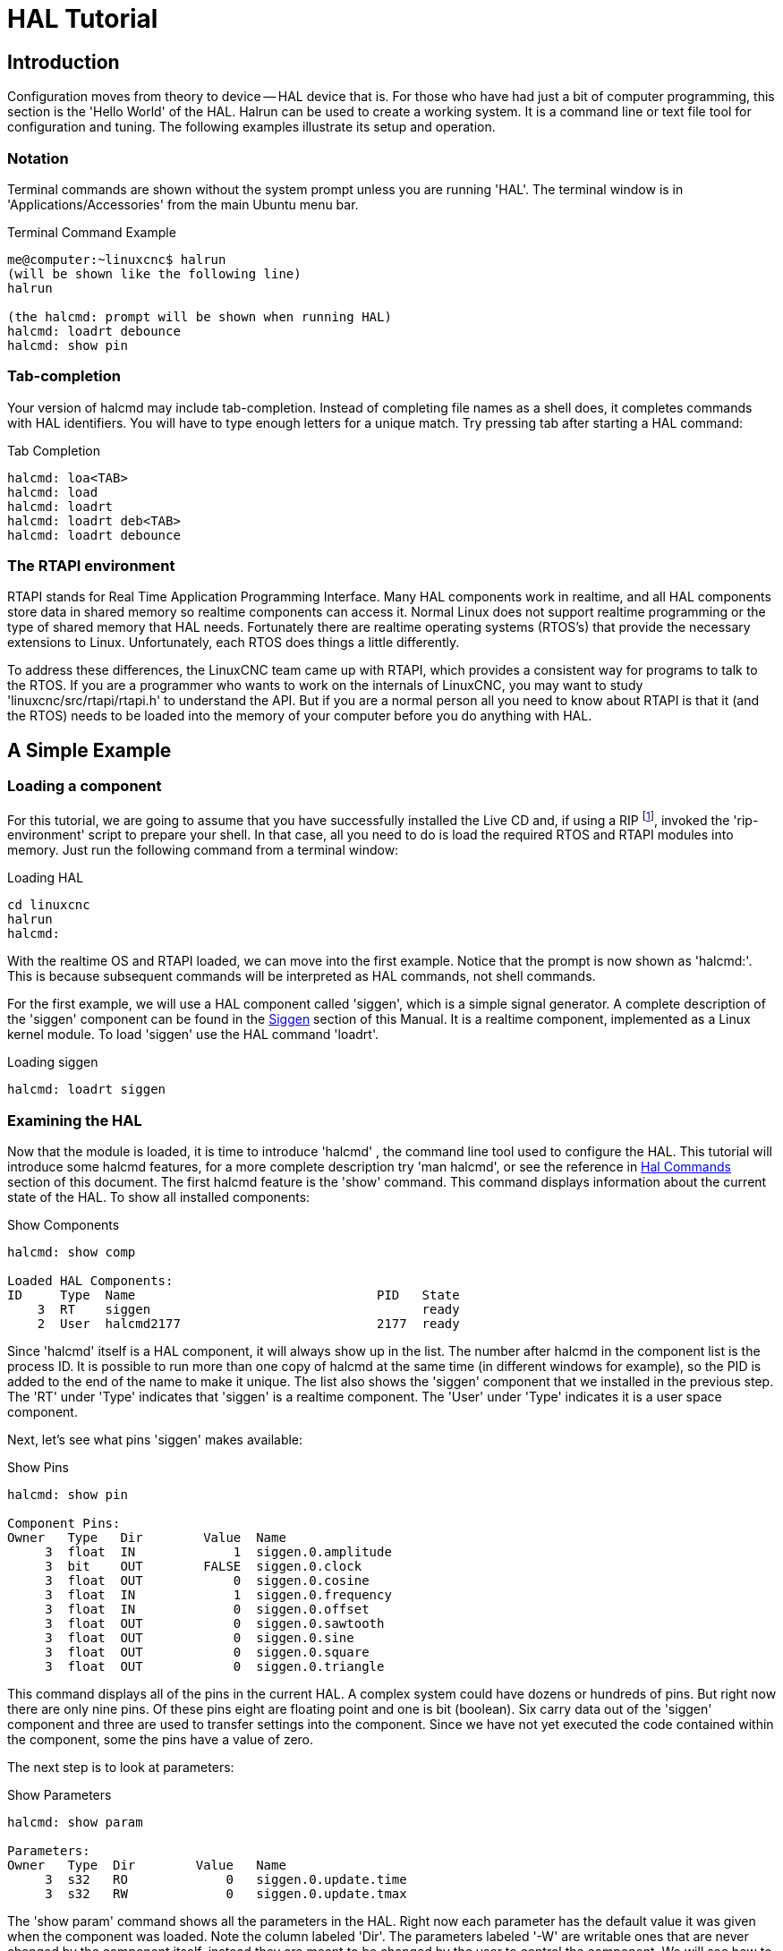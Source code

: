 :lang: en

[[cha:hal-tutorial]]
= HAL Tutorial

== Introduction

Configuration moves from theory to device -- HAL device that is. For
those who have had just a bit of computer programming, this section is
the 'Hello World' of the HAL. Halrun can be used to create a working
system. It is a command line or text file tool for configuration and
tuning. The following examples illustrate its setup and operation.

=== Notation

Terminal commands are shown without the system prompt unless you are
running 'HAL'. The terminal window is in 'Applications/Accessories'
from the main Ubuntu menu bar.

.Terminal Command Example
----
me@computer:~linuxcnc$ halrun
(will be shown like the following line)
halrun

(the halcmd: prompt will be shown when running HAL)
halcmd: loadrt debounce
halcmd: show pin
----

=== Tab-completion

Your version of halcmd may include tab-completion. Instead of
completing file names as a shell does, it completes commands with HAL
identifiers. You will have to type enough letters for a unique match.
Try pressing tab after starting a HAL command:

.Tab Completion
----
halcmd: loa<TAB>
halcmd: load
halcmd: loadrt
halcmd: loadrt deb<TAB>
halcmd: loadrt debounce
----

=== The RTAPI environment

RTAPI stands for Real Time Application Programming Interface. Many HAL
components work in realtime, and all HAL components store data in
shared memory so realtime components can access it. Normal Linux does
not support realtime programming or the type of shared memory that HAL
needs. Fortunately there are realtime operating systems (RTOS's) that
provide the necessary extensions to Linux. Unfortunately, each RTOS
does things a little differently.

To address these differences, the LinuxCNC team came up with RTAPI, which
provides a consistent way for programs to talk to the RTOS. If you are
a programmer who wants to work on the internals of LinuxCNC, you may want to
study 'linuxcnc/src/rtapi/rtapi.h' to understand the API. But if you are a
normal person all you need to 
know about RTAPI is that it (and the RTOS) needs to be loaded into the
memory of your computer before you do anything with HAL.

== A Simple Example

=== Loading a component

For this tutorial, we are going to assume that you have successfully
installed the Live CD and, if using a RIP footnote:[Run In Place, when the
source files have been downloaded to a user directory.], invoked the 
'rip-environment' script to prepare your shell.
In that case, all you need to do is
load the required RTOS and RTAPI modules into memory. Just run the
following command from a terminal window:

// NOTE! add link to rip-environment explanation

.Loading HAL
----
cd linuxcnc
halrun
halcmd:
----

With the realtime OS and RTAPI loaded, we can move into the first
example. Notice that the prompt is now shown as 'halcmd:'.
This is because subsequent commands will be interpreted as HAL commands,
not shell commands.

For the first example, we will use a HAL component called 'siggen',
which is a simple signal generator. A complete description of the
'siggen' component can be found in the <<sec:siggen,Siggen>> section of
this Manual.
It is a realtime component, implemented as a Linux kernel module. To
load 'siggen' use the HAL command 'loadrt'.

.Loading siggen
----
halcmd: loadrt siggen
----

=== Examining the HAL

Now that the module is loaded, it is time to introduce 'halcmd' , the
command line tool used to configure the HAL. This tutorial will
introduce some halcmd features, for a more complete description try
'man halcmd', or see the reference in <<sec:hal-commands,Hal Commands>>
section of this document. The first
halcmd feature is the 'show' command. This command displays information
about the current state of the HAL. To show all installed components:

.Show Components
----
halcmd: show comp

Loaded HAL Components:  
ID     Type  Name                                PID   State
    3  RT    siggen                                    ready
    2  User  halcmd2177                          2177  ready
----

Since 'halcmd' itself is a HAL component, it will always show up in
the list. The number after halcmd in the component list is the process ID.
It is possible to run more than one copy of halcmd at the same time (in
different windows for example), so the PID is added to the end of the
name to make it unique. The list also shows the 'siggen' component
that we installed in the previous step. The 'RT' under 'Type' indicates
that 'siggen' is a realtime component. The 'User' under 'Type' indicates
it is a user space component.

Next, let's see what pins 'siggen' makes available:

.Show Pins
----
halcmd: show pin

Component Pins: 
Owner   Type   Dir        Value  Name 
     3  float  IN             1  siggen.0.amplitude
     3  bit    OUT        FALSE  siggen.0.clock
     3  float  OUT            0  siggen.0.cosine
     3  float  IN             1  siggen.0.frequency
     3  float  IN             0  siggen.0.offset
     3  float  OUT            0  siggen.0.sawtooth
     3  float  OUT            0  siggen.0.sine
     3  float  OUT            0  siggen.0.square
     3  float  OUT            0  siggen.0.triangle
----

This command displays all of the pins in the current HAL. A complex system
could have dozens or hundreds of pins. But right now there are only
nine pins. Of these pins eight are floating point and one is bit (boolean).
Six carry data out of the 'siggen' component and three are used to transfer
settings into the component. Since we have not yet executed the code
contained within the component, some the pins have a value of zero.

The next step is to look at parameters:

.Show Parameters
----
halcmd: show param

Parameters: 
Owner   Type  Dir        Value   Name 
     3  s32   RO             0   siggen.0.update.time
     3  s32   RW             0   siggen.0.update.tmax
----

The 'show param' command shows all the parameters in the HAL. Right now
each parameter has the default value it was given when the component
was loaded. Note the column labeled 'Dir'. The parameters labeled '-W'
are writable ones that are never changed by the component itself,
instead they are meant to be changed by the user to control the
 component. We will see how to do this later. Parameters labeled 'R-'
are read only parameters. They can be changed only by the component.
 Finally, parameter labeled 'RW' are read-write parameters. That means
that they are changed by the
 component, but can also be changed by the user. Note: the parameters
'siggen.0.update.time' and 'siggen.0.update.tmax' are for debugging
purposes, and won't be covered in this section.

Most realtime components export one or more functions to actually run
the realtime code they contain. Let's see what function(s) 'siggen'
exported:

.Show Functions
----
halcmd: show funct

Exported Functions:
Owner   CodeAddr  Arg       FP   Users  Name 
 00003  f801b000  fae820b8  YES      0   siggen.0.update
----

The siggen component exported a single function. It requires floating
point. It is not currently linked to any threads, so 'users' is
zero.

=== Making realtime code run

To actually run the code contained in the function 'siggen.0.update',
we need a realtime thread. The component called 'threads' that is used
to create a new thread. Lets create a thread called 'test-thread' with
a period of 1 ms (1,000 us or 1,000,000 ns):

----
halcmd: loadrt threads name1=test-thread period1=1000000
----

Let's see if that worked:

.Show Threads
----
halcmd: show thread

Realtime Threads: 
     Period  FP     Name               (     Time, Max-Time )
     999855  YES           test-thread (        0,        0 )
----

It did. The period is not exactly 1,000,000 ns because of hardware
limitations, but we have a thread that runs at approximately the
correct rate, and which can handle floating point functions. The next
step is to connect the function to the thread:

.Add Function
----
halcmd: addf siggen.0.update test-thread
----

Up till now, we've been using 'halcmd' only to look at the HAL.
However, this time we used the 'addf' (add function) command to
actually change something in the HAL. We
told 'halcmd' to add the function 'siggen.0.update' to the thread
'test-thread', and if we look at the thread list again, we see that it
succeeded:

----
halcmd: show thread

Realtime Threads: 
     Period  FP     Name                (     Time, Max-Time )
     999855  YES          test-thread   (        0,        0 )
                  1 siggen.0.update
----

There is one more step needed before the 'siggen' component starts
generating signals. When the HAL is first started,
the thread(s) are not actually running. This is to allow you to
completely configure the system before the realtime code starts. Once
you are happy with the configuration, you can start the realtime code
like this:

----
halcmd: start
----

Now the signal generator is running. Let's look at its output pins:

----
halcmd: show pin

Component Pins:
Owner   Type  Dir         Value  Name 
     3  float IN              1  siggen.0.amplitude
     3  bit   OUT         FALSE  siggen.0.clock
     3  float OUT    -0.1640929  siggen.0.cosine
     3  float IN              1  siggen.0.frequency
     3  float IN              0  siggen.0.offset
     3  float OUT    -0.4475303  siggen.0.sawtooth
     3  float OUT     0.9864449  siggen.0.sine
     3  float OUT            -1  siggen.0.square
     3  float OUT    -0.1049393  siggen.0.triangle
----

And let's look again: 

----
halcmd: show pin

Component Pins:
Owner   Type  Dir         Value  Name
     3  float IN              1  siggen.0.amplitude
     3  bit   OUT         FALSE  siggen.0.clock
     3  float OUT     0.0507619  siggen.0.cosine
     3  float IN              1  siggen.0.frequency
     3  float IN              0  siggen.0.offset
     3  float OUT     -0.516165  siggen.0.sawtooth
     3  float OUT     0.9987108  siggen.0.sine
     3  float OUT            -1  siggen.0.square
     3  float OUT    0.03232994  siggen.0.triangle
----

We did two 'show pin' commands in quick succession, and you can see
that the outputs are no longer zero.
The sine, cosine, sawtooth, and triangle outputs are
changing constantly. The square output is also working, however it
simply switches from +1.0 to -1.0 every cycle.

=== Changing Parameters

The real power of HAL is that you can change things. For example, we
can use the 'setp' command to set the value of a parameter. Let's
change the amplitude
of the signal generator from 1.0 to 5.0:

.Set Pin
----
halcmd: setp siggen.0.amplitude 5
----

.Check the parameters and pins again
----
halcmd: show param

Parameters: 
Owner   Type  Dir         Value  Name
     3  s32   RO           1754  siggen.0.update.time
     3  s32   RW          16997  siggen.0.update.tmax

halcmd: show pin

Component Pins:
Owner   Type  Dir         Value  Name
     3  float IN              5  siggen.0.amplitude
     3  bit   OUT         FALSE  siggen.0.clock
     3  float OUT     0.8515425  siggen.0.cosine
     3  float IN              1  siggen.0.frequency
     3  float IN              0  siggen.0.offset
     3  float OUT      2.772382  siggen.0.sawtooth
     3  float OUT     -4.926954  siggen.0.sine
     3  float OUT             5  siggen.0.square
     3  float OUT      0.544764  siggen.0.triangle
----

Note that the value of parameter 'siggen.0.amplitude' has changed to
5, and that the pins now have larger values.

=== Saving the HAL configuration

Most of what we have done with 'halcmd' so far has simply been viewing
things with the 'show' command. However two of the commands actually
changed things. As we
design more complex systems with HAL, we will use many commands to
configure things just the way we want them. HAL has the memory of an
elephant, and will retain that configuration until we shut it down. But
what about next time? We don't want to manually enter a bunch of
commands every time we want to use the system. We can save the
configuration of the entire HAL with a single command:

.Save
----
halcmd: save
# components 
loadrt threads name1=test-thread period1=1000000 
loadrt siggen 
# pin aliases 
# signals 
# nets 
# parameter values 
setp siggen.0.update.tmax 14687 
# realtime thread/function links 
addf siggen.0.update test-thread 
----

The output of the 'save' command is a sequence of HAL commands. If
you start with an 'empty'
HAL and run all these commands, you will get the configuration that
existed when the 'save' command was issued. To save these commands
for later use, we simply
redirect the output to a file:

.Save to a file
----
halcmd: save all saved.hal
----

=== Exiting halrun

When you're finished with your HAL session type 'exit' at the 'halcmd:'
prompt. This will return you to the system prompt and close down the HAL
session. Do not simply close the terminal window without shutting down
the HAL session.

.Exit HAL
----
halcmd: exit
----

=== Restoring the HAL configuration

To restore the HAL configuration stored in 'saved.hal', we need to
execute all of those HAL commands. To do that, we use '-f <file name>'
which reads commands from a file, and '-I' (upper case i) which shows
the halcmd prompt after executing the commands:

.Run a Saved File
----
halrun -I -f saved.hal
----

Notice that there is not a 'start' command in saved.hal. It's
necessary to issue it again (or edit saved.hal to add it there).

=== Removing HAL from memory

If an unexpected shut down of a HAL session occurs you might have to
unload HAL before another session can begin. To do this type the
following command in a terminal window.

.Removing HAL
----
halrun -U
----

[[sec:tutorial-halmeter]]
== Halmeter(((Halmeter,Tutorial Halmeter)))

You can build very complex HAL systems without ever using a graphical
interface. However there is something satisfying about seeing the
result of your work. The first and simplest GUI tool for the HAL is
halmeter. It is a very simple program that is the HAL equivalent of the
handy Fluke multimeter (or Simpson analog meter for the old timers).

We will use the siggen component again to check out halmeter. If you
just finished the previous example, then you can load siggen using the
saved file. If not, we can load it just like we did before:

----
halrun
halcmd: loadrt siggen
halcmd: loadrt threads name1=test-thread period1=1000000
halcmd: addf siggen.0.update test-thread
halcmd: start
halcmd: setp siggen.0.amplitude 5
----

At this point we have the siggen component loaded and running. It's
time to start halmeter.

.Starting Halmeter
----
halcmd: loadusr halmeter
----

The first window you will see is the 'Select Item to Probe' window.

.Halmeter Select Window
image::images/halmeter-select.png["Halmeter Select Window",align="center"]

This dialog has three tabs. The first tab displays all of the HAL pins
in the system. The second one displays all the signals, and the third
displays all the parameters. We would like to look at the pin
'siggen.0.cosine' first, so click on it then click the 'Close' button.
The probe
selection dialog will close, and the meter looks something like the
following figure.

.Halmeter
image::images/halmeter-1.png["Halmeter",align="center"]

To change what the meter displays press the 'Select' button which
brings back the 'Select Item to Probe' window.

You should see the value changing as siggen generates its cosine wave.
Halmeter refreshes its display about 5 times per second.

To shut down halmeter, just click the exit button.

If you want to look at more than one pin, signal, or parameter at a
time, you can just start more halmeters. The halmeter window was
intentionally made very small so you could have a lot of them on the
screen at once.

== Stepgen Example(((stepgen)))

Up till now we have only loaded one HAL component. But the whole idea
behind the HAL is to allow you to load and connect a number of simple
components to make up a complex system. The next example will use two
components.

Before we can begin building this new example, we want to start with a
clean slate. If you just finished one of the previous examples, we need
to remove the all components and reload the RTAPI and HAL libraries.

----
halcmd: exit
----

=== Installing the components

Now we are going to load the step pulse generator component. For a
detailed description of this component refer to the stepgen section of the
Integrator Manual. In this example we will use the 'velocity' control
type of stepgen.  For now, we can skip the details, and just run the
following commands.

----
halrun 
halcmd: loadrt stepgen step_type=0,0 ctrl_type=v,v
halcmd: loadrt siggen
halcmd: loadrt threads name1=fast fp1=0 period1=50000 name2=slow period2=1000000
----

The first command loads two step generators, both configured to
generate stepping type 0. The second command loads our old friend
siggen, and the third one creates two threads, a fast one with a period
of 50 microseconds and a slow one with a period of 1 millisecond. The fast
thread doesn't support floating point functions.

As before, we can use 'halcmd show' to take a look at the HAL. This
time we have a lot more pins and parameters than before:

----
halcmd: show pin

Component Pins:
Owner   Type  Dir         Value  Name
     4  float IN              1  siggen.0.amplitude
     4  bit   OUT         FALSE  siggen.0.clock
     4  float OUT             0  siggen.0.cosine
     4  float IN              1  siggen.0.frequency
     4  float IN              0  siggen.0.offset
     4  float OUT             0  siggen.0.sawtooth
     4  float OUT             0  siggen.0.sine
     4  float OUT             0  siggen.0.square
     4  float OUT             0  siggen.0.triangle
     3  s32   OUT             0  stepgen.0.counts
     3  bit   OUT         FALSE  stepgen.0.dir
     3  bit   IN          FALSE  stepgen.0.enable
     3  float OUT             0  stepgen.0.position-fb
     3  bit   OUT         FALSE  stepgen.0.step
     3  float IN              0  stepgen.0.velocity-cmd
     3  s32   OUT             0  stepgen.1.counts
     3  bit   OUT         FALSE  stepgen.1.dir
     3  bit   IN          FALSE  stepgen.1.enable
     3  float OUT             0  stepgen.1.position-fb
     3  bit   OUT         FALSE  stepgen.1.step
     3  float IN              0  stepgen.1.velocity-cmd

halcmd: show param

Parameters:
Owner   Type  Dir         Value  Name
     4  s32   RO              0  siggen.0.update.time
     4  s32   RW              0  siggen.0.update.tmax
     3  u32   RW     0x00000001  stepgen.0.dirhold
     3  u32   RW     0x00000001  stepgen.0.dirsetup
     3  float RO              0  stepgen.0.frequency
     3  float RW              0  stepgen.0.maxaccel
     3  float RW              0  stepgen.0.maxvel
     3  float RW              1  stepgen.0.position-scale
     3  s32   RO              0  stepgen.0.rawcounts
     3  u32   RW     0x00000001  stepgen.0.steplen
     3  u32   RW     0x00000001  stepgen.0.stepspace
     3  u32   RW     0x00000001  stepgen.1.dirhold
     3  u32   RW     0x00000001  stepgen.1.dirsetup
     3  float RO              0  stepgen.1.frequency
     3  float RW              0  stepgen.1.maxaccel
     3  float RW              0  stepgen.1.maxvel
     3  float RW              1  stepgen.1.position-scale
     3  s32   RO              0  stepgen.1.rawcounts
     3  u32   RW     0x00000001  stepgen.1.steplen
     3  u32   RW     0x00000001  stepgen.1.stepspace
     3  s32   RO              0  stepgen.capture-position.time
     3  s32   RW              0  stepgen.capture-position.tmax
     3  s32   RO              0  stepgen.make-pulses.time
     3  s32   RW              0  stepgen.make-pulses.tmax
     3  s32   RO              0  stepgen.update-freq.time
     3  s32   RW              0  stepgen.update-freq.tmax
----

=== Connecting pins with signals

What we have is two step pulse generators, and a signal generator. Now
it is time to create some HAL signals to connect the two components. We
are going to pretend that the two step pulse generators are driving the
X and Y axis of a machine. We want to move the table in circles. To do
this, we will send a cosine signal to the X axis, and a sine signal to
the Y axis. The siggen module creates the sine and cosine, but we need
'wires' to connect the modules together. In the HAL, 'wires' are called
signals. We need to create two of them. We can call them anything we
want, for this example they will be 'X-vel' and 'Y-vel'. The signal
'X-vel' is intended to run from the cosine output of the signal
generator to the velocity input of the first step pulse generator. 
The first step is to connect the signal to the signal generator output. 
To connect a signal to a pin we use the net command.

.net command
----
halcmd: net X-vel <= siggen.0.cosine
----

To see the effect of the 'net' command, we show the signals again.

----
halcmd: show sig

Signals:
Type          Value  Name     (linked to)
float             0  X-vel <== siggen.0.cosine
----

When a signal is connected to one or more pins, the show command lists
the pins immediately following the signal name. The 'arrow' shows the
direction of data flow - in this case, data flows from pin
'siggen.0.cosine' to signal 'X-vel'. Now let's connect the 'X-vel' to
the velocity input of a step pulse generator.

----
halcmd: net X-vel => stepgen.0.velocity-cmd
----

We can also connect up the Y axis signal 'Y-vel'. It is intended to
run from the sine output of the signal generator
to the input of the second step pulse generator. The following command
accomplishes in one line what two 'net' commands accomplished for
'X-vel'.

----
halcmd: net Y-vel siggen.0.sine => stepgen.1.velocity-cmd
----

Now let's take a final look at the signals and the pins connected to
them.

----
halcmd: show sig

Signals:
Type          Value  Name     (linked to)
float             0  X-vel <== siggen.0.cosine
                           ==> stepgen.0.velocity-cmd
float             0  Y-vel <== siggen.0.sine
                           ==> stepgen.1.velocity-cmd
----

The 'show sig' command makes it clear exactly how data flows through
the HAL. For example, the 'X-vel' signal comes from pin
'siggen.0.cosine', and goes to pin 'stepgen.0.velocity-cmd'.

=== Setting up realtime execution - threads and functions

Thinking about data flowing through 'wires' makes pins and signals
fairly easy to understand. Threads and functions are a little more
difficult. Functions contain the computer instructions that actually
get things done. Thread are the method used to make those instructions
run when they are needed. First let's look at the functions available
to us.

----
halcmd: show funct

Exported Functions:
Owner   CodeAddr  Arg       FP   Users  Name
 00004  f9992000  fc731278  YES      0   siggen.0.update
 00003  f998b20f  fc7310b8  YES      0   stepgen.capture-position
 00003  f998b000  fc7310b8  NO       0   stepgen.make-pulses
 00003  f998b307  fc7310b8  YES      0   stepgen.update-freq
----

In general, you will have to refer to the documentation for each
component to see what its functions do. In this case, the function
'siggen.0.update' is used to update the outputs of the signal
generator. Every time it is executed, it calculates the values of
the sine, cosine, triangle, and square outputs. To make smooth
signals, it needs to run at specific intervals.

The other three functions are related to the step pulse generators.

The first one, 'stepgen.capture_position', is used for position
feedback. It captures the value of an internal
counter that counts the step pulses as they are generated. Assuming no
missed steps, this counter indicates the position of the motor.

The main function for the step pulse generator is
'stepgen.make_pulses'. Every time 'make_pulses' runs it decides if it
is time to take a step, and if so sets the
outputs accordingly. For smooth step pulses, it should run as
frequently as possible. Because it needs to run so fast, 'make_pulses'
is highly optimized and performs only a few calculations. Unlike the
others, it does not need floating point math.

The last function, 'stepgen.update-freq', is responsible for doing 
scaling and some other calculations that need to be performed 
only when the frequency command changes.

What this means for our example is that we want to run
'siggen.0.update' at a moderate rate to calculate the sine and cosine
values. Immediately after we run 'siggen.0.update', we want to run
'stepgen.update_freq' to load the new values into the step pulse
generator. Finally we need
 to run 'stepgen.make_pulses' as fast as possible for smooth pulses.
Because we don't use position
feedback, we don't need to run 'stepgen.capture_position' at all.

We run functions by adding them to threads. Each thread runs at a
specific rate. Let's see what threads we have available.

----
halcmd: show thread

Realtime Threads:
     Period  FP     Name               (     Time, Max-Time )
     996980  YES                  slow (        0,        0 )
      49849  NO                   fast (        0,        0 )
----

The two threads were created when we loaded 'threads'. The first one,
'slow', runs every millisecond, and is capable of running floating
point functions. We will use it for 'siggen.0.update' and
'stepgen.update_freq'. The second thread is 'fast', which runs every
50 microseconds, and does not support floating point.
We will use it for 'stepgen.make_pulses'. To connect the
functions to the proper thread, we use the 'addf' command.
We specify the function first, followed by the thread.

----
halcmd: addf siggen.0.update slow
halcmd: addf stepgen.update-freq slow
halcmd: addf stepgen.make-pulses fast
----

After we give these commands, we can run the 'show thread' command
again to see what happened.

----
halcmd: show thread

Realtime Threads:
     Period  FP     Name               (     Time, Max-Time )
     996980  YES                  slow (        0,        0 )
                  1 siggen.0.update
                  2 stepgen.update-freq
      49849  NO                   fast (        0,        0 )
                  1 stepgen.make-pulses
----

Now each thread is followed by the names of the functions, in the
order in which the functions will run.

=== Setting parameters

We are almost ready to start our HAL system. However we still need to
adjust a few parameters. By default, the siggen component generates
signals that swing from +1 to -1. For our example that is fine, we want
the table speed to vary from +1 to -1 inches per second. However the
scaling of the step pulse generator isn't quite right. By default, it
generates an output frequency of 1 step per second with an input of
1.000. It is unlikely that one step per second will give us one inch
per second of table movement. Let's assume instead that we have a 5
turn per inch leadscrew, connected to a 200 step per rev stepper with
10x microstepping. So it takes 2000 steps for one revolution of the
screw, and 5 revolutions to travel one inch. that means the overall
scaling is 10000 steps per inch. We need to multiply the velocity input
to the step pulse generator by 10000 to get the proper output. That is
exactly what the parameter 'stepgen.n.velocity-scale' is for. In this
case, both the X and Y axis have the same scaling, so
we set the scaling parameters for both to 10000.

----
halcmd: setp stepgen.0.position-scale 10000
halcmd: setp stepgen.1.position-scale 10000
halcmd: setp stepgen.0.enable 1
halcmd: setp stepgen.1.enable 1
----

This velocity scaling means that when the pin 'stepgen.0.velocity-cmd'
is 1.000, the step generator will generate 10000 pulses per second
(10KHz). With the motor and leadscrew described above, that will result
in the axis moving at exactly 1.000 inches per second. This illustrates
a key HAL concept - things like scaling are done at the lowest possible
level, in this case in the step pulse generator. The internal signal
'X-vel' is the velocity of the table in inches per second, and other
components such as 'siggen' don't know (or care) about the scaling at
all. If we changed the leadscrew, or motor, we would change only the
scaling parameter of the step pulse generator.

=== Run it!

We now have everything configured and are ready to start it up. Just
like in the first example, we use the 'start' command.

----
halcmd: start
----

Although nothing appears to happen, inside the computer the step pulse
generator is cranking out step pulses, varying from 10KHz forward to
10KHz reverse and back again every second. Later in this tutorial we'll
see how to bring those internal signals out to run motors in the real
world, but first we want to look at them and see what is happening.

[[sec:tutorial-halscope]]
== Halscope(((Tutorial Halscope)))

The previous example generates some very interesting signals. But much
of what happens is far too fast to see with halmeter. To take a closer
look at what is going on inside the HAL, we want an oscilloscope.
Fortunately HAL has one, called halscope.

Halscope has two parts - a realtime part that is loaded as a kernel
module, and a user part that supplies the GUI and display. However, you
don't need to worry about this, because the userspace portion will
automatically request that the realtime part be loaded. With LinuxCNC
running in a terminal you can start halscope with the following command.

.Starting Halscope
----
halcmd loadusr halscope
----

If LinuxCNC is not running or the autosave.halscope file does not match
the pins available in the current running LinuxCNC the scope GUI window
will open, immediately followed by a 'Realtime function not linked'
dialog that looks like the following figure. To change the sample rate
left click on the samples box.

.Realtime function not linked dialog
image::images/halscope-01.png["Realtime function not linked dialog",align="center"]

This dialog is where you set the sampling rate for the oscilloscope.
For now we want to sample once per millisecond, so click on the 989 us
thread 'slow' and leave the multiplier at 1. We will also leave the
record length at 4000 samples, so that we can use up to four channels
at one time. When you select a thread and then click 'OK', the dialog
disappears, and the scope window looks something like the following
figure.

.Initial scope window
image::images/halscope-02.png["Initial scope window",align="center"]

=== Hooking up the scope probes

At this point, Halscope is ready to use. We have already selected a
sample rate and record length, so the next step is to decide what to
look at. This is equivalent to hooking 'virtual scope probes' to the
HAL. Halscope has 16 channels, but the number you can use at any one
time depends on the record length - more channels means shorter
records, since the memory available for the record is fixed at
approximately 16,000 samples.

The channel buttons run across the bottom of the halscope screen.
Click button '1', and you will see the 'Select Channel Source' dialog
as shown in the following figure. This dialog is very similar to the
one used by Halmeter. We would like to look at the signals we defined
earlier, so we click on the 'Signals' tab, and the dialog displays all
of the signals in the HAL (only two for this example).

.Select Channel Source
image::images/halscope-03.png["Select Channel Source",align="center"]

To choose a signal, just click on it. In this case, we want channel 1
to display the signal 'X-vel'. Click on the Signals tab then click on
'X-vel' and the dialog closes and the channel is now selected.

.Select Signal
image::images/halscope-04.png["Select Signal",align="center"]

The channel 1 button is pressed in, and channel number 1 and the name
'X-vel' appear below the row of buttons. That display always indicates
the selected channel - you can have many channels on the screen, but
the selected one is highlighted, and the various controls like vertical
position and scale always work on the selected one.

.Halscope
image::images/halscope-05.png["Halscope",align="center"]

To add a signal to channel 2, click the '2' button. When the dialog
pops up, click the 'Signals' tab, then click on 'Y-vel'. We also want
to look at the square and triangle wave outputs. There are no signals
connected to those pins, so we use the 'Pins' tab instead. For channel
3, select 'siggen.0.triangle' and for channel 4, select
'siggen.0.square'.

=== Capturing our first waveforms

Now that we have several probes hooked to the HAL, it's time to
capture some waveforms. To start the scope, click the 'Normal' button
in the 'Run Mode' section of the screen (upper right). Since we have a
4000 sample record length, and are acquiring 1000 samples per second,
it will take halscope about 2 seconds to fill half of its buffer.
During that time a progress bar just above the main screen will show
the buffer filling. Once the buffer is half full, the scope waits for a
trigger. Since we haven't configured one yet, it will wait forever. To
manually trigger it, click the 'Force' button in the 'Trigger' section
at the top right. You should see the remainder of the buffer fill, then
the screen will display the captured waveforms. The result will look
something like the following figure.

.Captured Waveforms
image::images/halscope-06.png["Captured Waveforms",align="center"]

The 'Selected Channel' box at the bottom tells you that the purple
trace is the currently selected one, channel 4, which is displaying the
value of the pin 'siggen.0.square'. Try clicking channel buttons 1
through 3 to highlight the other three traces.

=== Vertical Adjustments

The traces are rather hard to distinguish since all four are on top of
each other. To fix this, we use the 'Vertical' controls in the box to
the right of the screen. These controls act on the currently selected
channel. When adjusting the gain, notice that it covers a huge range -
unlike a real scope, this one can display signals ranging from very
tiny (pico-units) to very large (Tera-units). The position control
moves the displayed trace up and down over the height of the screen
only. For larger adjustments the offset button should be used.

.Vertical Adjustment
image::images/halscope-07.png["Vertical Adjustment",align="center"]

=== Triggering

Using the 'Force' button is a rather unsatisfying way to trigger the
scope. To set up real triggering, click on the 'Source' button at the
bottom right. It will pop up the 'Trigger Source' dialog, which is
simply a list of all the probes that are currently connected. Select a
probe to use for triggering by clicking on it. For this example we will
use channel 3, the triangle wave as shown in the following figure.

.Trigger Source Dialog
image::images/halscope-08.png["Trigger Source Dialog",align="center"]

After setting the trigger source, you can adjust the trigger level and
trigger position using the sliders in the 'Trigger' box along the right
edge. The level can be adjusted from the top to the bottom of the
screen, and is displayed below the sliders. The position is the
location of the trigger point within the overall record. With the
slider all the way down, the trigger point is at the end of the record,
and halscope displays what happened before the trigger point. When the
slider is all the way up, the trigger point is at the beginning of the
record, displaying what happened after it was triggered. The trigger
point is visible as a vertical line in the progress box above the
screen. The trigger polarity can be changed by clicking the button just
below the trigger level display.

Now that we have adjusted the vertical controls and triggering, the 
scope display looks something like the following figure.

.Waveforms with Triggering
image::images/halscope-09.png["Waveforms with Triggering",align="center"]

=== Horizontal Adjustments

To look closely at part of a waveform, you can use the zoom slider at
the top of the screen to expand the waveforms horizontally, and the
position slider to determine which part of the zoomed waveform is
visible. However, sometimes simply expanding the waveforms isn't enough
and you need to increase the sampling rate. For example, we would like
to look at the actual step pulses that are being generated in our
example. Since the step pulses may be only 50 us long, sampling at 1KHz
isn't fast enough. To change the sample rate, click on the button that
displays the number of samples and sample rate to bring up the 'Select
Sample Rate' dialog, figure . For this example, we will click on the
50 us thread, 'fast', which gives us a sample rate of about 20KHz. Now
instead of displaying about 4 seconds worth of data, one record is 4000
samples at 20KHz, or about 0.20 seconds.

.Sample Rate Dialog
image::images/halscope-10.png["Sample Rate Dialog",align="center"]

=== More Channels

Now let's look at the step pulses. Halscope has 16 channels, but for
this example we are using only 4 at a time. Before we select any more
channels, we need to turn off a couple. Click on the channel 2 button,
then click the 'Chan Off' button at the bottom of the 'Vertical' box.
Then click on channel 3, turn if off, and do the same for channel 4.
Even though the channels are turned off, they still remember what they
are connected to, and in fact we will continue to use channel 3 as the
trigger source. To add new channels, select channel 5, and choose pin
'stepgen.0.dir', then channel 6, and select 'stepgen.0.step'. Then
click run mode 'Normal' to start the scope, and adjust the horizontal
zoom to 5 ms per division. You should see the step pulses slow down as
the velocity command (channel 1) approaches zero, then the direction
pin changes state and the step pulses speed up again. You might want to
increase the gain on channel 1 to about 20 milli per division to better see
the change in the velocity command. The result should look like  the
following figure.

.Step Pulses
image::images/halscope-11.png["Step Pulses",align="center"]

=== More samples

If you want to record more samples at once, restart realtime and load
halscope with a numeric argument which indicates the number of samples
you want to capture.

----
halcmd: loadusr halscope 80000
----

If the 'scope_rt' component was not already loaded, halscope will
load it and request 80000 total samples, so that when sampling 
4 channels at a time there will be 20000 samples per channel. 
(If 'scope_rt' was already loaded, the numeric argument to 
halscope will have no effect).

// vim: set syntax=asciidoc:
